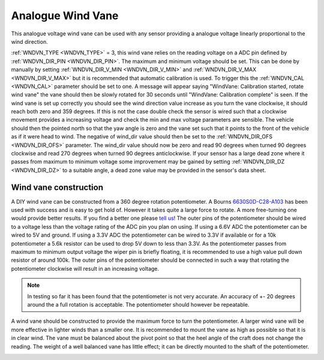 .. _wind-vane-analogue:

=======================
Analogue Wind Vane
=======================

This analogue voltage wind vane can be used with any sensor providing a analogue voltage linearly proportional to the wind direction.

:ref:`WNDVN_TYPE <WNDVN_TYPE>` = 3, this wind vane relies on the reading voltage on a ADC pin defined by :ref:`WNDVN_DIR_PIN <WNDVN_DIR_PIN>`. The maximum and minimum voltage should be
set. This can be done by manually by setting :ref:`WNDVN_DIR_V_MIN <WNDVN_DIR_V_MIN>` and :ref:`WNDVN_DIR_V_MAX <WNDVN_DIR_V_MAX>` but it is recommended that automatic calibration
is used. To trigger this the :ref:`WNDVN_CAL <WNDVN_CAL>` parameter should be set to one.  A message will appear saying "WindVane: Calibration started, rotate wind vane"
the vane should then be slowly rotated for 30 seconds until "WindVane: Calibration complete" is seen. If the wind vane is set up correctly you should see the wind direction value
increase as you turn the vane clockwise, it should reach both zero and 359 degrees. If this is not the case double check the sensor is wired such that a clockwise movement provides
a increasing voltage and check the min and max voltage parameters are sensible. The vehicle should then the pointed north so that the yaw angle is zero and the vane 
set such that it points to the front of the vehicle as if it were head to wind. The negative of wind_dir value should then be set to the :ref:`WNDVN_DIR_OFS <WNDVN_DIR_OFS>`
parameter. The wind_dir value should now be zero and read 90 degrees when turned 90 degrees clockwise and read 270 degrees when turned 90 degrees anticlockwise. If your sensor
has a large dead zone where it passes from maximum to minimum voltage some improvement may be gained by setting :ref:`WNDVN_DIR_DZ <WNDVN_DIR_DZ>` to a suitable angle, a dead zone value
may be provided in the sensor's data sheet.


Wind vane construction
++++++++++++++++++++++

A DIY wind vane can be constructed from a 360 degree rotation potentiometer. A Bourns `6630S0D-C28-A103 <https://www.bourns.com/docs/product-datasheets/6630.pdf>`__
has been used with success and is easy to get hold of. However it takes quite a large force to rotate. A more free-turning
one would provide better results. If you find a better one please `tell us <https://discuss.ardupilot.org/t/sailboat-support/32060>`__! The outer pins of the potentiometer should be
wired to a voltage less than the voltage rating of the ADC pin you plan on using. If using a 6.6V ADC the potentiometer can
be wired to 5V and ground. If using a 3.3V ADC the potentiometer can be wired to 3.3V if available or for a 10k potentiometer
a 5.6k resistor can be used to drop 5V down to less than 3.3V. As the potentiometer passes from maximum to minimum output voltage the
wiper pin is briefly floating, it is recommended to use a high value pull down resistor of around 100k. The outer pins of the potentiometer
should be connected in such a way that rotating the potentiometer clockwise will result in an increasing voltage.

.. note:: In testing so far it has been found that the potentiometer is not very accurate. An accuracy of +- 20 degrees around the a full rotation is acceptable. The potentiometer should however be repeatable. 

A wind vane should be constructed to provide the maximum force to turn the potentiometer. A larger wind vane will be more effective
in lighter winds than a smaller one. It is recommended to mount the vane as high as possible so that it is in clear wind. The vane must be
balanced about the pivot point so that the heel angle of the craft does not change the reading. The weight of a well balanced vane has little
effect; it can be directly mounted to the shaft of the potentiometer.

.. image:: ../../../images/wind-vane-mounted.png
    :target: ../_images/wind-vane-mounted.png
